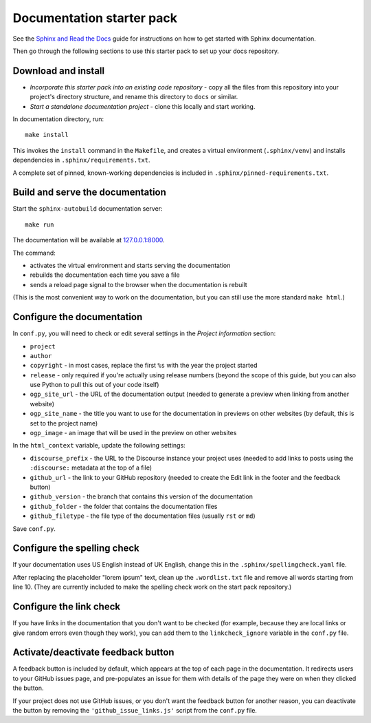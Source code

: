 Documentation starter pack
==========================

See the `Sphinx and Read the Docs <https://canonical-documentation-with-sphinx-and-readthedocscom.readthedocs-hosted.com/>`_ guide for instructions on how to get started with Sphinx documentation.

Then go through the following sections to use this starter pack to set up your docs repository.

Download and install
--------------------

* *Incorporate this starter pack into an existing code repository* - copy all
  the files from this repository into your project's directory structure,
  and rename this directory to ``docs`` or similar.

* *Start a standalone documentation project* - clone this locally and start
  working.

In documentation directory, run::

	make install

This invokes the ``install`` command in the ``Makefile``, and creates a
virtual environment (``.sphinx/venv``) and installs dependencies in
``.sphinx/requirements.txt``.

A complete set of pinned, known-working dependencies is included in
``.sphinx/pinned-requirements.txt``.


Build and serve the documentation
---------------------------------

Start the ``sphinx-autobuild`` documentation server::

	make run

The documentation will be available at `127.0.0.1:8000 <http://127.0.0.1:8000>`_.

The command:

* activates the virtual environment and starts serving the documentation
* rebuilds the documentation each time you save a file
* sends a reload page signal to the browser when the documentation is rebuilt

(This is the most convenient way to work on the documentation, but you can still use
the more standard ``make html``.)


Configure the documentation
---------------------------

In ``conf.py``, you will need to check or edit several settings in the *Project information* section:

* ``project``
* ``author``
* ``copyright`` - in most cases, replace the first ``%s`` with the year the project started
* ``release`` - only required if you're actually using release numbers
  (beyond the scope of this guide, but you can also use Python to pull this
  out of your code itself)
* ``ogp_site_url`` - the URL of the documentation output (needed to generate a preview when linking from another website)
* ``ogp_site_name`` - the title you want to use for the documentation in previews on other websites (by default, this is set to the project name)
* ``ogp_image`` - an image that will be used in the preview on other websites

In the ``html_context`` variable, update the following settings:

* ``discourse_prefix`` - the URL to the Discourse instance your project uses (needed to add links to posts using the ``:discourse:`` metadata at the top of a file)
* ``github_url`` - the link to your GitHub repository (needed to create the Edit link in the footer and the feedback button)
* ``github_version`` - the branch that contains this version of the documentation
* ``github_folder`` - the folder that contains the documentation files
* ``github_filetype`` - the file type of the documentation files (usually ``rst`` or ``md``)

Save ``conf.py``.

Configure the spelling check
----------------------------

If your documentation uses US English instead of UK English, change this in the
``.sphinx/spellingcheck.yaml`` file.

After replacing the placeholder "lorem ipsum" text, clean up the ``.wordlist.txt``
file and remove all words starting from line 10.
(They are currently included to make the spelling check work on the start pack
repository.)

Configure the link check
------------------------

If you have links in the documentation that you don't want to be checked (for example, because they are local links or give random errors even though they work), you can add them to the ``linkcheck_ignore`` variable in the ``conf.py`` file.

Activate/deactivate feedback button
-----------------------------------

A feedback button is included by default, which appears at the top of each page in the documentation. It redirects users to your GitHub issues page, and pre-populates an issue for them with details of the page they were on when they clicked the button. 

If your project does not use GitHub issues, or you don't want the feedback button for another reason, you can deactivate the button by removing the ``'github_issue_links.js'`` script from the ``conf.py`` file.

